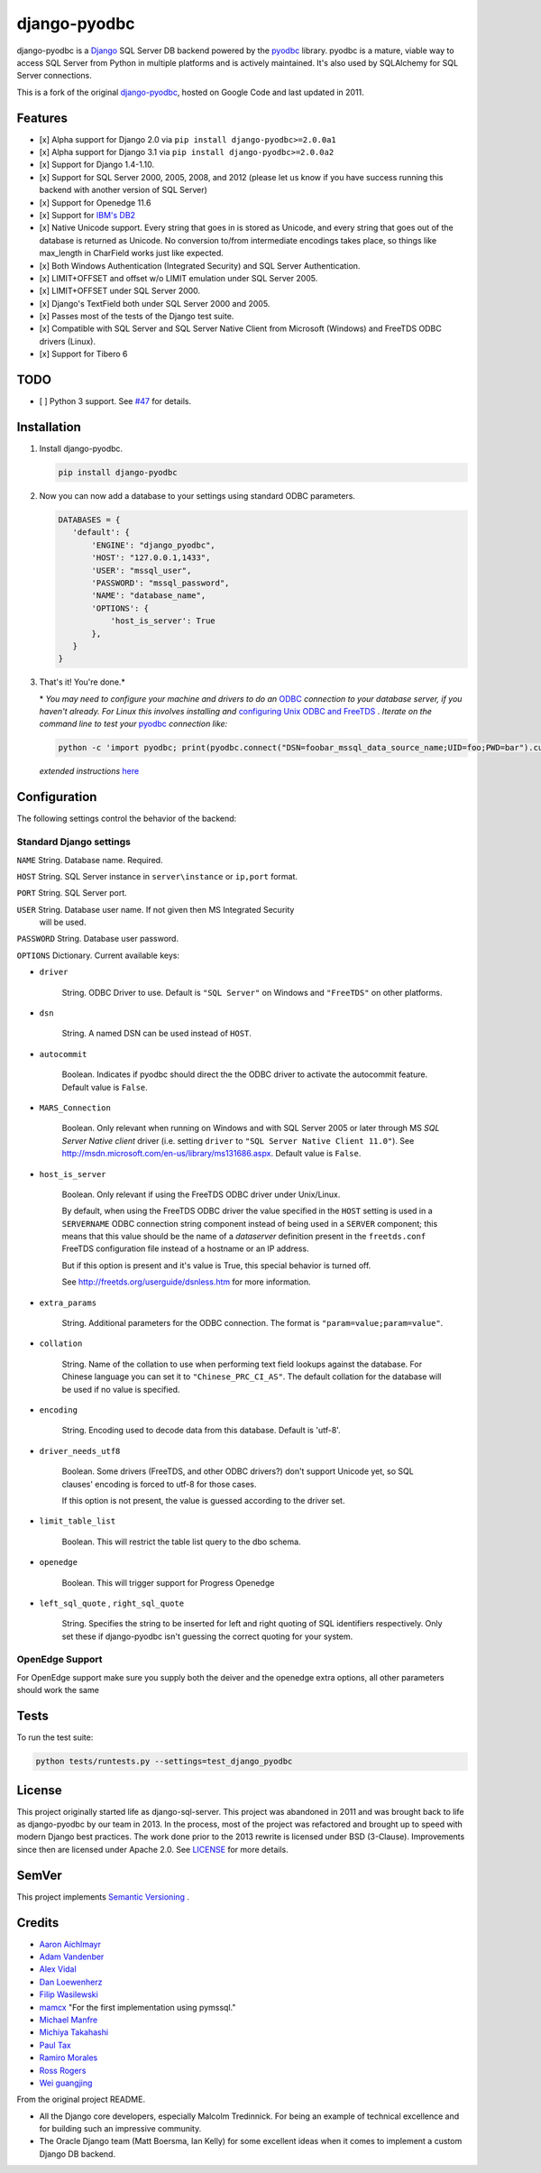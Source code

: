 django-pyodbc
=============

|version|_ 

.. |version| image:: http://img.shields.io/pypi/v/django-pyodbc.svg?style=flat
.. _version: https://pypi.org/project/django-pyodbc

django-pyodbc is a `Django <http://djangoproject.com>`_ SQL Server DB backend powered by the `pyodbc <https://github.com/mkleehammer/pyodbc>`_ library. pyodbc is a mature, viable way to access SQL Server from Python in multiple platforms and is actively maintained. It's also used by SQLAlchemy for SQL Server connections.

This is a fork of the original `django-pyodbc <https://code.google.com/p/django-pyodbc/>`_, hosted on Google Code and last updated in 2011.

Features
--------

* [x] Alpha support for Django 2.0 via ``pip install django-pyodbc>=2.0.0a1``
* [x] Alpha support for Django 3.1 via ``pip install django-pyodbc>=2.0.0a2``
* [x] Support for Django 1.4-1.10.
* [x] Support for SQL Server 2000, 2005, 2008, and 2012 (please let us know if you have success running this backend with another version of SQL Server)
* [x] Support for Openedge 11.6
* [x] Support for `IBM's DB2 <https://en.wikipedia.org/wiki/IBM_DB2>`_
* [x] Native Unicode support. Every string that goes in is stored as Unicode, and every string that goes out of the database is returned as Unicode. No conversion to/from intermediate encodings takes place, so things like max_length in CharField works just like expected.
* [x] Both Windows Authentication (Integrated Security) and SQL Server Authentication.
* [x] LIMIT+OFFSET and offset w/o LIMIT emulation under SQL Server 2005.
* [x] LIMIT+OFFSET under SQL Server 2000.
* [x] Django's TextField both under SQL Server 2000 and 2005.
* [x] Passes most of the tests of the Django test suite.
* [x] Compatible with SQL Server and SQL Server Native Client from Microsoft (Windows) and FreeTDS ODBC drivers (Linux).
* [x] Support for Tibero 6

TODO
--------
* [ ] Python 3 support. See `#47 <https://github.com/lionheart/django-pyodbc/issues/47>`_ for details.

Installation
------------

1. Install django-pyodbc.

   .. code:: python

      pip install django-pyodbc
      
2. Now you can now add a database to your settings using standard ODBC parameters.

   .. code:: python

      DATABASES = {
         'default': {
             'ENGINE': "django_pyodbc",
             'HOST': "127.0.0.1,1433",
             'USER': "mssql_user",
             'PASSWORD': "mssql_password",
             'NAME': "database_name",
             'OPTIONS': {
                 'host_is_server': True
             },
         }
      }

3. That's it! You're done.*

   \* *You may need to configure your machine and drivers to do an*
   `ODBC <https://en.wikipedia.org/wiki/Open_Database_Connectivity>`_
   *connection to your database server, if you haven't already.  For Linux this
   involves installing and*
   `configuring Unix ODBC and FreeTDS <http://www.unixodbc.org/doc/FreeTDS.html>`_ .
   *Iterate on the command line to test your*
   `pyodbc <https://mkleehammer.github.io/pyodbc/>`_ *connection like:*

   .. code:: python

       python -c 'import pyodbc; print(pyodbc.connect("DSN=foobar_mssql_data_source_name;UID=foo;PWD=bar").cursor().execute("select 1"))'

   *extended instructions* `here <https://github.com/lionheart/django-pyodbc/issues/10>`_


Configuration
-------------

The following settings control the behavior of the backend:

Standard Django settings
~~~~~~~~~~~~~~~~~~~~~~~~

``NAME`` String. Database name. Required.

``HOST`` String. SQL Server instance in ``server\instance`` or ``ip,port`` format.

``PORT`` String. SQL Server port.

``USER`` String. Database user name. If not given then MS Integrated Security
    will be used.

``PASSWORD`` String. Database user password.

``OPTIONS`` Dictionary. Current available keys:

* ``driver``

    String. ODBC Driver to use. Default is ``"SQL Server"`` on Windows and ``"FreeTDS"`` on other platforms.

* ``dsn``

    String. A named DSN can be used instead of ``HOST``.

* ``autocommit``

    Boolean. Indicates if pyodbc should direct the the ODBC driver to activate the autocommit feature. Default value is ``False``.

* ``MARS_Connection``

    Boolean. Only relevant when running on Windows and with SQL Server 2005 or later through MS *SQL Server Native client* driver (i.e. setting ``driver`` to ``"SQL Server Native Client 11.0"``). See http://msdn.microsoft.com/en-us/library/ms131686.aspx.  Default value is ``False``.

* ``host_is_server``

    Boolean. Only relevant if using the FreeTDS ODBC driver under Unix/Linux.

    By default, when using the FreeTDS ODBC driver the value specified in the ``HOST`` setting is used in a ``SERVERNAME`` ODBC connection string component instead of being used in a ``SERVER`` component; this means that this value should be the name of a *dataserver* definition present in the ``freetds.conf`` FreeTDS configuration file instead of a hostname or an IP address.

    But if this option is present and it's value is True, this special behavior is turned off.

    See http://freetds.org/userguide/dsnless.htm for more information.

* ``extra_params``

    String. Additional parameters for the ODBC connection. The format is
    ``"param=value;param=value"``.

* ``collation``

    String. Name of the collation to use when performing text field lookups against the database. For Chinese language you can set it to ``"Chinese_PRC_CI_AS"``. The default collation for the database will be used if no value is specified.

* ``encoding``

    String. Encoding used to decode data from this database. Default is 'utf-8'.

* ``driver_needs_utf8``

    Boolean. Some drivers (FreeTDS, and other ODBC drivers?) don't support Unicode yet, so SQL clauses' encoding is forced to utf-8 for those cases.

    If this option is not present, the value is guessed according to the driver set.

* ``limit_table_list``

    Boolean.  This will restrict the table list query to the dbo schema.

* ``openedge``

    Boolean.  This will trigger support for Progress Openedge
    
* ``left_sql_quote`` , ``right_sql_quote``

    String.  Specifies the string to be inserted for left and right quoting of SQL identifiers respectively.  Only set these if django-pyodbc isn't guessing the correct quoting for your system.  
    
    
OpenEdge Support
~~~~~~~~~~~~~~~~~~~~~~~~
For OpenEdge support make sure you supply both the deiver and the openedge extra options, all other parameters should work the same

Tests
-----

To run the test suite:

.. code:: bash

   python tests/runtests.py --settings=test_django_pyodbc


License
-------

This project originally started life as django-sql-server. This project was
abandoned in 2011 and was brought back to life as django-pyodbc by our team in
2013. In the process, most of the project was refactored and brought up to speed
with modern Django best practices. The work done prior to the 2013 rewrite is
licensed under BSD (3-Clause). Improvements since then are licensed under Apache
2.0. See `LICENSE <LICENSE>`_ for more details.


SemVer
------

This project implements `Semantic Versioning <http://semver.org/>`_ . 


Credits
-------

* `Aaron Aichlmayr <https://github.com/waterfoul>`_
* `Adam Vandenber <javascript:; "For code to distinguish between different Query classes when subclassing them.">`_
* `Alex Vidal <https://github.com/avidal>`_
* `Dan Loewenherz <http://dlo.me>`_
* `Filip Wasilewski <http://code.djangoproject.com/ticket/5246 "For his pioneering work, proving this was possible and profusely documenting the code with links to relevant vendor technical articles.">`_
* `mamcx <http://code.djangoproject.com/ticket/5062>`_ "For the first implementation using pymssql."
* `Michael Manfre <https://github.com/manfre>`_
* `Michiya Takahashi <https://github.com/michiya>`_
* `Paul Tax <https://github.com/tax>`_
* `Ramiro Morales <http://djangopeople.net/ramiro/>`_
* `Ross Rogers <https://github.com/RossRogers>`_
* `Wei guangjing <http://djangopeople.net/vcc/>`_

From the original project README.

* All the Django core developers, especially Malcolm Tredinnick. For being an example of technical excellence and for building such an impressive community.
* The Oracle Django team (Matt Boersma, Ian Kelly) for some excellent ideas when it comes to implement a custom Django DB backend.
